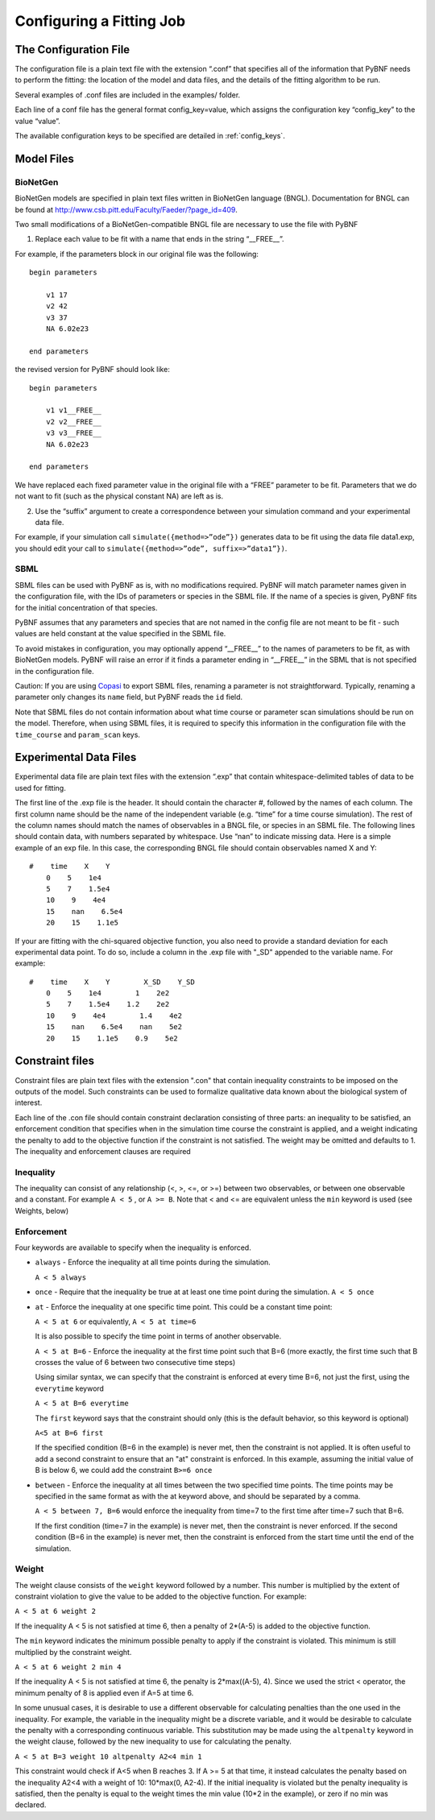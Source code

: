 .. _config:

Configuring a Fitting Job
=========================

The Configuration File
----------------------

The configuration file is a plain text file with the extension “.conf” that specifies all of the information that PyBNF needs to perform the fitting: the location of the model and data files, and the details of the fitting algorithm to be run.

Several examples of .conf files are included in the examples/ folder.

Each line of a conf file has the general format config_key=value, which assigns the configuration key “config_key” to the value “value”.

The available configuration keys to be specified are detailed in :ref:`config_keys`.


Model Files
-----------

BioNetGen
^^^^^^^^^

BioNetGen models are specified in plain text files written in BioNetGen language (BNGL). Documentation for BNGL can be found at http://www.csb.pitt.edu/Faculty/Faeder/?page_id=409.

Two small modifications of a BioNetGen-compatible BNGL file are necessary to use the file with PyBNF

.. highlight:: none

1) Replace each value to be fit with a name that ends in the string “__FREE__”.

For example, if the parameters block in our original file was the following:
::
    begin parameters

        v1 17
        v2 42
        v3 37
        NA 6.02e23

    end parameters

the revised version for PyBNF should look like:
::
    begin parameters

        v1 v1__FREE__
        v2 v2__FREE__
        v3 v3__FREE__
        NA 6.02e23

    end parameters

We have replaced each fixed parameter value in the original file with a “FREE” parameter to be fit. Parameters that we do not want to fit (such as the physical constant NA) are left as is.

2) Use the “suffix” argument to create a correspondence between your simulation command and your experimental data file.

For example, if your simulation call ``simulate({method=>”ode”})`` generates data to be fit using the data file data1.exp, you should edit your call to ``simulate({method=>”ode”, suffix=>”data1”})``.

SBML
^^^^

SBML files can be used with PyBNF as is, with no modifications required. PyBNF will match parameter names given in the configuration file, with the IDs of parameters or species in the SBML file. If the name of a species is given, PyBNF fits for the initial concentration of that species. 

PyBNF assumes that any parameters and species that are not named in the config file are not meant to be fit - such values are held constant at the value specified in the SBML file. 

To avoid mistakes in configuration, you may optionally append “__FREE__” to the names of parameters to be fit, as with BioNetGen models. PyBNF will raise an error if it finds a parameter ending in “__FREE__” in the SBML that is not specified in the configuration file.

Caution: If you are using `Copasi`_ to export SBML files, renaming a parameter is not straightforward. Typically, renaming a parameter only changes its ``name`` field, but PyBNF reads the ``id`` field. 

Note that SBML files do not contain information about what time course or parameter scan simulations should be run on the model. Therefore, when using SBML files, it is required to specify this information in the configuration file with the ``time_course`` and ``param_scan`` keys. 

.. _exp-file:

Experimental Data Files
-----------------------

Experimental data file are plain text files with the extension “.exp” that contain whitespace-delimited tables of data to be used for fitting.

The first line of the .exp file is the header. It should contain the character #, followed by the names of each column. The first column name should be the name of the independent variable (e.g. “time” for a time course simulation). The rest of the column names should match the names of observables in a BNGL file, or species in an SBML file. The following lines should contain data, with numbers separated by whitespace. Use “nan” to indicate missing data. Here is a simple example of an exp file. In this case, the corresponding BNGL file should contain observables named X and Y:
::
    #    time    X    Y
        0    5    1e4
        5    7    1.5e4
        10    9    4e4
        15    nan    6.5e4
        20    15    1.1e5

If your are fitting with the chi-squared objective function, you also need to provide a standard deviation for each experimental data point. To do so, include a column in the .exp file with "_SD" appended to the variable name. For example:
::
    #    time    X    Y        X_SD    Y_SD
        0    5    1e4        1    2e2
        5    7    1.5e4    1.2    2e2
        10    9    4e4        1.4    4e2
        15    nan    6.5e4    nan    5e2
        20    15    1.1e5    0.9    5e2

.. _con-file:

Constraint files
----------------

Constraint files are plain text files with the extension ".con" that contain inequality constraints to be imposed on the outputs of the model. Such constraints can be used to formalize qualitative data known about the biological system of interest. 

Each line of the .con file should contain constraint declaration consisting of three parts: an inequality to be satisfied, an enforcement condition that specifies when in the simulation time course the constraint is applied, and a weight indicating the penalty to add to the objective function if the constraint is not satisfied.
The weight may be omitted and defaults to 1. The inequality and enforcement clauses are required

Inequality
^^^^^^^^^^

The inequality can consist of any relationship (<, >, <=, or >=) between two observables, or between one observable and a constant. For example ``A < 5`` , or ``A >= B``. 
Note that < and <= are equivalent unless the ``min`` keyword is used (see Weights, below)

Enforcement
^^^^^^^^^^^

Four keywords are available to specify when the inequality is enforced. 

* ``always`` - Enforce the inequality at all time points during the simulation.
  
  ``A < 5 always``

* ``once`` - Require that the inequality be true at at least one time point during the simulation.  
  ``A < 5 once``

* ``at`` - Enforce the inequality at one specific time point. This could be a constant time point:  
  
  ``A < 5 at 6`` or equivalently, ``A < 5 at time=6``  

  It is also possible to specify the time point in terms of another observable.
  
  ``A < 5 at B=6`` - Enforce the inequality at the first time point such that B=6 (more exactly, the first time such that B crosses the value of 6 between two consecutive time steps)  

  Using similar syntax, we can specify that the constraint is enforced at every time B=6, not just the first, using the ``everytime`` keyword 
 
  ``A < 5 at B=6 everytime``

  The ``first`` keyword says that the constraint should only (this is the default behavior, so this keyword is optional)  

  ``A<5 at B=6 first``

  If the specified condition (B=6 in the example) is never met, then the constraint is not applied. It is often useful to add a second constraint to ensure that an "at" constraint is enforced. In this example, assuming the initial value of B is below 6, we could add the constraint ``B>=6 once``

* ``between`` - Enforce the inequality at all times between the two specified time points. The time points may be specified in the same format as with the at keyword above, and should be separated by a comma.  

  ``A < 5 between 7, B=6`` would enforce the inequality from time=7 to the first time after time=7 such that B=6. 

  If the first condition (time=7 in the example) is never met, then the constraint is never enforced. If the second condition (B=6 in the example) is never met, then the constraint is enforced from the start time until the end of the simulation. 

Weight
^^^^^^

The weight clause consists of the ``weight`` keyword followed by a number. This number is multiplied by the extent of constraint violation to give the value to be added to the objective function. For example:  

``A < 5 at 6 weight 2``

If the inequality A < 5 is not satisfied at time 6, then a penalty of 2*(A-5) is added to the objective function. 

The ``min`` keyword indicates the minimum possible penalty to apply if the constraint is violated. This minimum is still multiplied by the constraint weight. 

``A < 5 at 6 weight 2 min 4``

If the inequality A < 5 is not satisfied at time 6, the penalty is 2*max((A-5), 4). Since we used the strict < operator, the minimum penalty of 8 is applied even if A=5 at time 6. 

In some unusual cases, it is desirable to use a different observable for calculating penalties than the one used in the inequality. For example, the variable in the inequality might be a discrete variable, and it would be desirable to calculate the penalty with a corresponding continuous variable. This substitution may be made using the ``altpenalty`` keyword in the weight clause, followed by the new inequality to use for calculating the penalty. 

``A < 5 at B=3 weight 10 altpenalty A2<4 min 1``

This constraint would check if A<5 when B reaches 3. If A >= 5 at that time, it instead calculates the penalty based on the inequality A2<4 with a weight of 10: 10\*max(0, A2-4). If the initial inequality is violated but the penalty inequality is satisfied, then the penalty is equal to the weight times the min value (10\*2 in the example), or zero if no min was declared. 

.. _Copasi: http://copasi.org/

